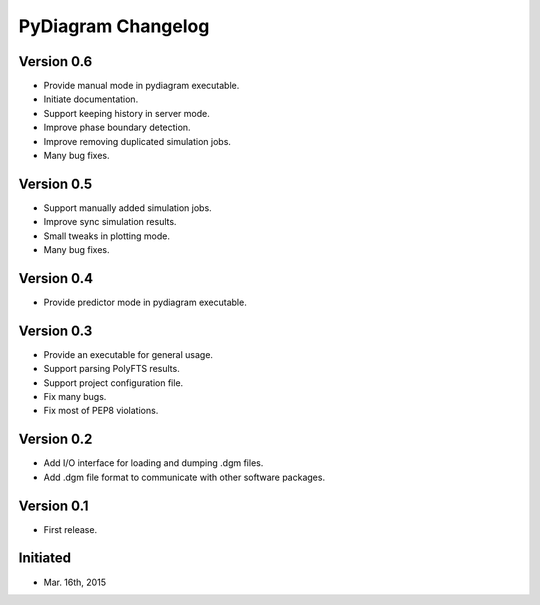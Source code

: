 PyDiagram Changelog
===================

Version 0.6
-----------

* Provide manual mode in pydiagram executable.
* Initiate documentation.
* Support keeping history in server mode.
* Improve phase boundary detection.
* Improve removing duplicated simulation jobs.
* Many bug fixes.

Version 0.5
-----------

* Support manually added simulation jobs.
* Improve sync simulation results.
* Small tweaks in plotting mode.
* Many bug fixes.

Version 0.4
-----------

* Provide predictor mode in pydiagram executable.

Version 0.3
-----------

* Provide an executable for general usage.
* Support parsing PolyFTS results.
* Support project configuration file.
* Fix many bugs.
* Fix most of PEP8 violations.

Version 0.2
-----------

* Add I/O interface for loading and dumping .dgm files.
* Add .dgm file format to communicate with other software packages.

Version 0.1
-----------

* First release.

Initiated
---------

* Mar. 16th, 2015
